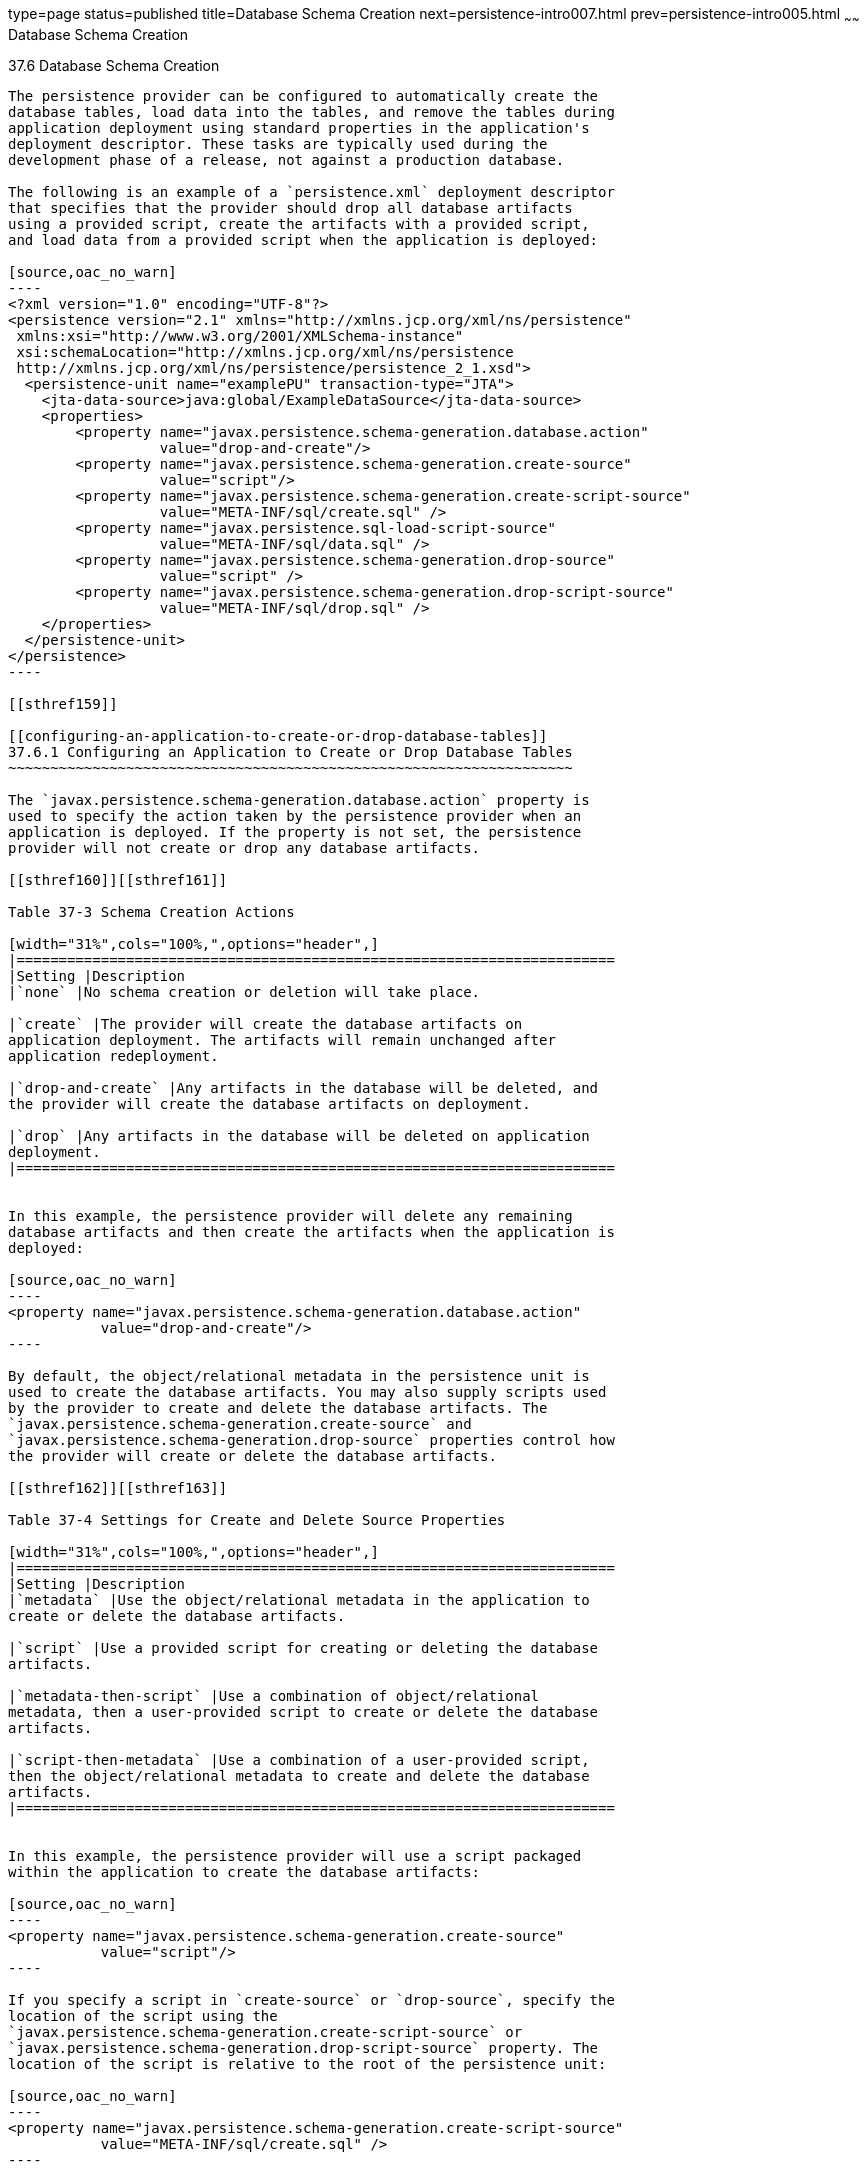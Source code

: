 type=page
status=published
title=Database Schema Creation
next=persistence-intro007.html
prev=persistence-intro005.html
~~~~~~
Database Schema Creation
========================

[[CHDBEGIC]]

[[database-schema-creation]]
37.6 Database Schema Creation
-----------------------------

The persistence provider can be configured to automatically create the
database tables, load data into the tables, and remove the tables during
application deployment using standard properties in the application's
deployment descriptor. These tasks are typically used during the
development phase of a release, not against a production database.

The following is an example of a `persistence.xml` deployment descriptor
that specifies that the provider should drop all database artifacts
using a provided script, create the artifacts with a provided script,
and load data from a provided script when the application is deployed:

[source,oac_no_warn]
----
<?xml version="1.0" encoding="UTF-8"?>
<persistence version="2.1" xmlns="http://xmlns.jcp.org/xml/ns/persistence"
 xmlns:xsi="http://www.w3.org/2001/XMLSchema-instance"
 xsi:schemaLocation="http://xmlns.jcp.org/xml/ns/persistence
 http://xmlns.jcp.org/xml/ns/persistence/persistence_2_1.xsd">
  <persistence-unit name="examplePU" transaction-type="JTA">
    <jta-data-source>java:global/ExampleDataSource</jta-data-source>
    <properties>
        <property name="javax.persistence.schema-generation.database.action"
                  value="drop-and-create"/>
        <property name="javax.persistence.schema-generation.create-source"
                  value="script"/>
        <property name="javax.persistence.schema-generation.create-script-source"
                  value="META-INF/sql/create.sql" />
        <property name="javax.persistence.sql-load-script-source"
                  value="META-INF/sql/data.sql" />
        <property name="javax.persistence.schema-generation.drop-source"
                  value="script" />
        <property name="javax.persistence.schema-generation.drop-script-source"
                  value="META-INF/sql/drop.sql" />
    </properties>
  </persistence-unit>
</persistence>
----

[[sthref159]]

[[configuring-an-application-to-create-or-drop-database-tables]]
37.6.1 Configuring an Application to Create or Drop Database Tables
~~~~~~~~~~~~~~~~~~~~~~~~~~~~~~~~~~~~~~~~~~~~~~~~~~~~~~~~~~~~~~~~~~~

The `javax.persistence.schema-generation.database.action` property is
used to specify the action taken by the persistence provider when an
application is deployed. If the property is not set, the persistence
provider will not create or drop any database artifacts.

[[sthref160]][[sthref161]]

Table 37-3 Schema Creation Actions

[width="31%",cols="100%,",options="header",]
|=======================================================================
|Setting |Description
|`none` |No schema creation or deletion will take place.

|`create` |The provider will create the database artifacts on
application deployment. The artifacts will remain unchanged after
application redeployment.

|`drop-and-create` |Any artifacts in the database will be deleted, and
the provider will create the database artifacts on deployment.

|`drop` |Any artifacts in the database will be deleted on application
deployment.
|=======================================================================


In this example, the persistence provider will delete any remaining
database artifacts and then create the artifacts when the application is
deployed:

[source,oac_no_warn]
----
<property name="javax.persistence.schema-generation.database.action"
           value="drop-and-create"/>
----

By default, the object/relational metadata in the persistence unit is
used to create the database artifacts. You may also supply scripts used
by the provider to create and delete the database artifacts. The
`javax.persistence.schema-generation.create-source` and
`javax.persistence.schema-generation.drop-source` properties control how
the provider will create or delete the database artifacts.

[[sthref162]][[sthref163]]

Table 37-4 Settings for Create and Delete Source Properties

[width="31%",cols="100%,",options="header",]
|=======================================================================
|Setting |Description
|`metadata` |Use the object/relational metadata in the application to
create or delete the database artifacts.

|`script` |Use a provided script for creating or deleting the database
artifacts.

|`metadata-then-script` |Use a combination of object/relational
metadata, then a user-provided script to create or delete the database
artifacts.

|`script-then-metadata` |Use a combination of a user-provided script,
then the object/relational metadata to create and delete the database
artifacts.
|=======================================================================


In this example, the persistence provider will use a script packaged
within the application to create the database artifacts:

[source,oac_no_warn]
----
<property name="javax.persistence.schema-generation.create-source"
           value="script"/>
----

If you specify a script in `create-source` or `drop-source`, specify the
location of the script using the
`javax.persistence.schema-generation.create-script-source` or
`javax.persistence.schema-generation.drop-script-source` property. The
location of the script is relative to the root of the persistence unit:

[source,oac_no_warn]
----
<property name="javax.persistence.schema-generation.create-script-source"
           value="META-INF/sql/create.sql" />
----

In the above example, the `create-script-source` is set to a SQL file
called `create.sql` in the `META-INF/sql` directory relative to root of
the persistence unit.

[[sthref164]]

[[loading-data-using-sql-scripts]]
37.6.2 Loading Data Using SQL Scripts
~~~~~~~~~~~~~~~~~~~~~~~~~~~~~~~~~~~~~

If you want to populate the database tables with data before the
application loads, specify the location of a load script in the
`javax.persistence.sql-load-script-source property`. The location
specified in this property is relative to the root of the persistence
unit.

In this example, the load script is a file called `data.sql` in the
`META-INF/sql` directory relative to the root of the persistence unit:

[source,oac_no_warn]
----
<property name="javax.persistence.sql-load-script-source"
          value="META-INF/sql/data.sql" />
----


